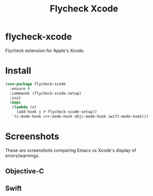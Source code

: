 #+TITLE: Flycheck Xcode

[[https://melpa.org/#/flycheck-xcode][file:https://melpa.org/packages/flycheck-xcode-badge.svg]]

* flycheck-xcode
  Flycheck extension for Apple's Xcode.
* Install

  #+begin_src emacs-lisp :tangle yes
(use-package flycheck-xcode
  :ensure t
  :commands (flycheck-xcode-setup)
  :init
  (mapc
   (lambda (x)
     (add-hook x #'flycheck-xcode-setup))
   '(c-mode-hook c++-mode-hook objc-mode-hook swift-mode-hook)))
  #+end_src

* Screenshots
  These are screenshots comparing Emacs vs Xcode's display of errors/warnings.
** Objective-C
   [[./screenshots/emacs_objc.png]] [[./screenshots/xcode_objc.png]]

** Swift
   [[./screenshots/emacs_swift.png]] [[./screenshots/xcode_swift.png]]

